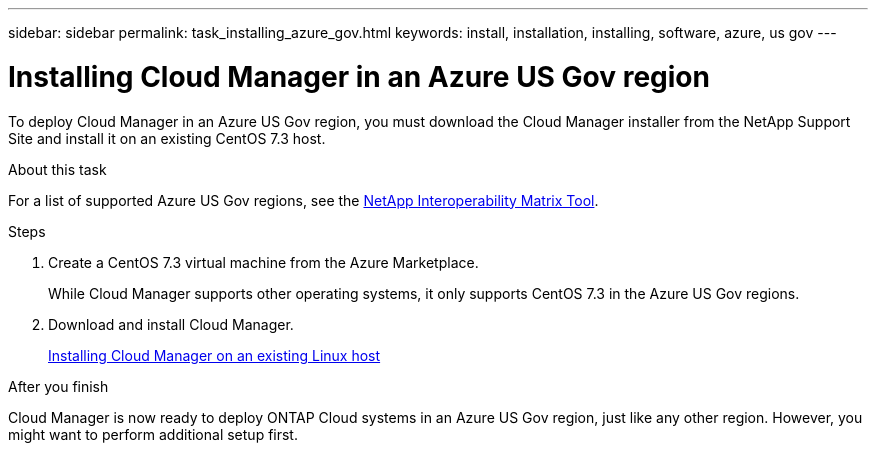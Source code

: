---
sidebar: sidebar
permalink: task_installing_azure_gov.html
keywords: install, installation, installing, software, azure, us gov
---

= Installing Cloud Manager in an Azure US Gov region
:toc: macro
:hardbreaks:
:toclevels: 1
:nofooter:
:icons: font
:linkattrs:
:imagesdir: ./media/

[.lead]
To deploy Cloud Manager in an Azure US Gov region, you must download the Cloud Manager installer from the NetApp Support Site and install it on an existing CentOS 7.3 host.

.About this task

For a list of supported Azure US Gov regions, see the http://mysupport.netapp.com/matrix[NetApp Interoperability Matrix Tool^].

.Steps

. Create a CentOS 7.3 virtual machine from the Azure Marketplace.
+
While Cloud Manager supports other operating systems, it only supports CentOS 7.3 in the Azure US Gov regions.

. Download and install Cloud Manager.
+
link:task_installing_linux.html[Installing Cloud Manager on an existing Linux host]

.After you finish

Cloud Manager is now ready to deploy ONTAP Cloud systems in an Azure US Gov region, just like any other region. However, you might want to perform additional setup first.
